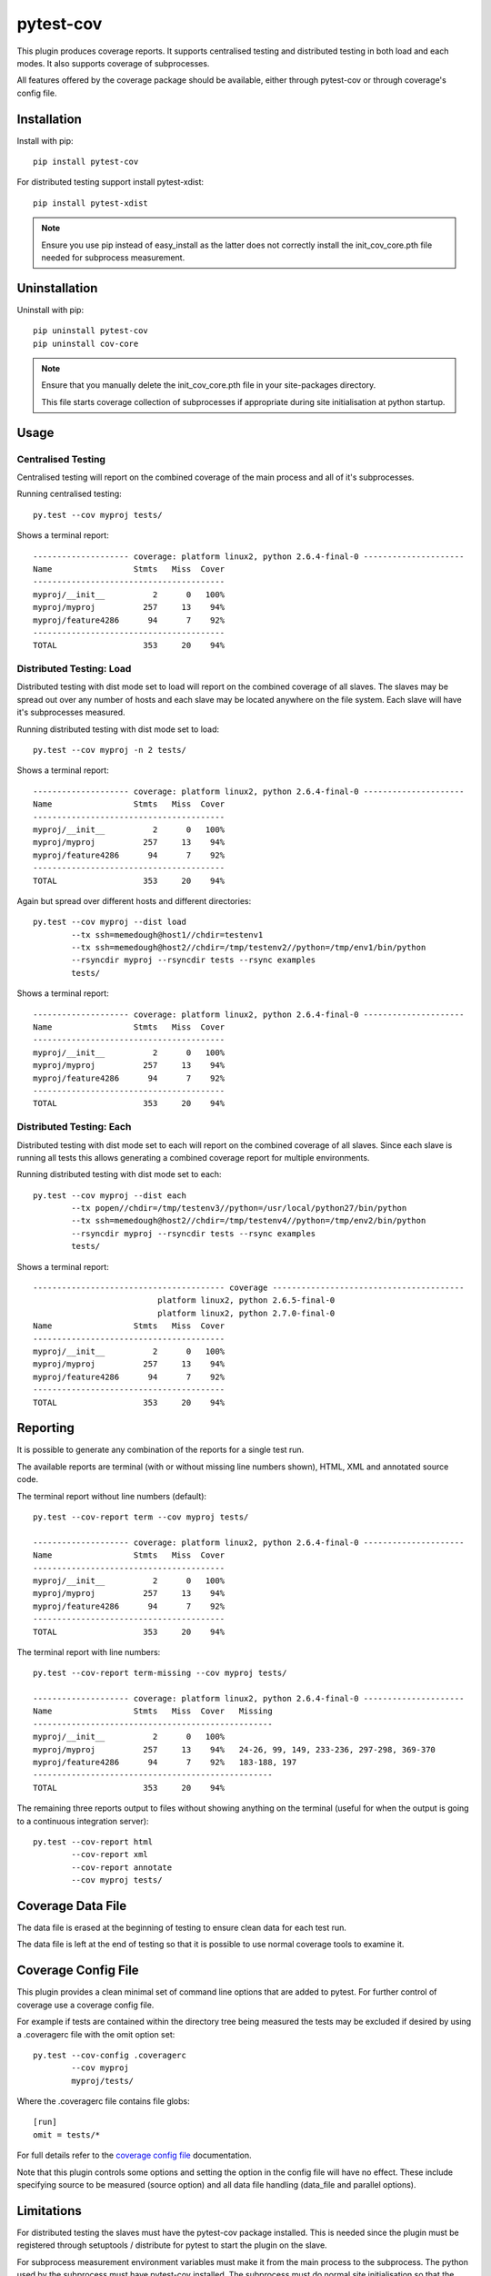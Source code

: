 pytest-cov
==========

.. image:: https://img.shields.io/travis/schlamar/pytest-cov/master.svg
   :target: https://travis-ci.org/schlamar/pytest-cov
   :alt: Build status
   
.. image:: https://img.shields.io/pypi/dm/pytest-cov.svg
    :target: https://pypi.python.org/pypi/pytest-cov/
    :alt: Downloads

.. image:: https://img.shields.io/pypi/v/pytest-cov.svg
    :target: https://pypi.python.org/pypi/pytest-cov/
    :alt: Latest Version

.. image:: https://img.shields.io/pypi/l/pytest-cov.svg
    :target: https://pypi.python.org/pypi/pytest-cov/
    :alt: License

This plugin produces coverage reports.  It supports centralised testing and distributed testing in
both load and each modes.  It also supports coverage of subprocesses.

All features offered by the coverage package should be available, either through pytest-cov or
through coverage's config file.


Installation
------------

Install with pip::

    pip install pytest-cov

For distributed testing support install pytest-xdist::

    pip install pytest-xdist

.. NOTE::

    Ensure you use pip instead of easy_install as the latter does not correctly install the
    init_cov_core.pth file needed for subprocess measurement.


Uninstallation
--------------

Uninstall with pip::

    pip uninstall pytest-cov
    pip uninstall cov-core

.. NOTE::

    Ensure that you manually delete the init_cov_core.pth file in your site-packages directory.

    This file starts coverage collection of subprocesses if appropriate during site initialisation
    at python startup.


Usage
-----

Centralised Testing
~~~~~~~~~~~~~~~~~~~

Centralised testing will report on the combined coverage of the main process and all of it's
subprocesses.

Running centralised testing::

    py.test --cov myproj tests/

Shows a terminal report::

    -------------------- coverage: platform linux2, python 2.6.4-final-0 ---------------------
    Name                 Stmts   Miss  Cover
    ----------------------------------------
    myproj/__init__          2      0   100%
    myproj/myproj          257     13    94%
    myproj/feature4286      94      7    92%
    ----------------------------------------
    TOTAL                  353     20    94%


Distributed Testing: Load
~~~~~~~~~~~~~~~~~~~~~~~~~

Distributed testing with dist mode set to load will report on the combined coverage of all slaves.
The slaves may be spread out over any number of hosts and each slave may be located anywhere on the
file system.  Each slave will have it's subprocesses measured.

Running distributed testing with dist mode set to load::

    py.test --cov myproj -n 2 tests/

Shows a terminal report::

    -------------------- coverage: platform linux2, python 2.6.4-final-0 ---------------------
    Name                 Stmts   Miss  Cover
    ----------------------------------------
    myproj/__init__          2      0   100%
    myproj/myproj          257     13    94%
    myproj/feature4286      94      7    92%
    ----------------------------------------
    TOTAL                  353     20    94%


Again but spread over different hosts and different directories::

    py.test --cov myproj --dist load
            --tx ssh=memedough@host1//chdir=testenv1
            --tx ssh=memedough@host2//chdir=/tmp/testenv2//python=/tmp/env1/bin/python
            --rsyncdir myproj --rsyncdir tests --rsync examples
            tests/

Shows a terminal report::

    -------------------- coverage: platform linux2, python 2.6.4-final-0 ---------------------
    Name                 Stmts   Miss  Cover
    ----------------------------------------
    myproj/__init__          2      0   100%
    myproj/myproj          257     13    94%
    myproj/feature4286      94      7    92%
    ----------------------------------------
    TOTAL                  353     20    94%


Distributed Testing: Each
~~~~~~~~~~~~~~~~~~~~~~~~~

Distributed testing with dist mode set to each will report on the combined coverage of all slaves.
Since each slave is running all tests this allows generating a combined coverage report for multiple
environments.

Running distributed testing with dist mode set to each::

    py.test --cov myproj --dist each
            --tx popen//chdir=/tmp/testenv3//python=/usr/local/python27/bin/python
            --tx ssh=memedough@host2//chdir=/tmp/testenv4//python=/tmp/env2/bin/python
            --rsyncdir myproj --rsyncdir tests --rsync examples
            tests/

Shows a terminal report::

    ---------------------------------------- coverage ----------------------------------------
                              platform linux2, python 2.6.5-final-0
                              platform linux2, python 2.7.0-final-0
    Name                 Stmts   Miss  Cover
    ----------------------------------------
    myproj/__init__          2      0   100%
    myproj/myproj          257     13    94%
    myproj/feature4286      94      7    92%
    ----------------------------------------
    TOTAL                  353     20    94%


Reporting
---------

It is possible to generate any combination of the reports for a single test run.

The available reports are terminal (with or without missing line numbers shown), HTML, XML and
annotated source code.

The terminal report without line numbers (default)::

    py.test --cov-report term --cov myproj tests/

    -------------------- coverage: platform linux2, python 2.6.4-final-0 ---------------------
    Name                 Stmts   Miss  Cover
    ----------------------------------------
    myproj/__init__          2      0   100%
    myproj/myproj          257     13    94%
    myproj/feature4286      94      7    92%
    ----------------------------------------
    TOTAL                  353     20    94%


The terminal report with line numbers::

    py.test --cov-report term-missing --cov myproj tests/

    -------------------- coverage: platform linux2, python 2.6.4-final-0 ---------------------
    Name                 Stmts   Miss  Cover   Missing
    --------------------------------------------------
    myproj/__init__          2      0   100%
    myproj/myproj          257     13    94%   24-26, 99, 149, 233-236, 297-298, 369-370
    myproj/feature4286      94      7    92%   183-188, 197
    --------------------------------------------------
    TOTAL                  353     20    94%


The remaining three reports output to files without showing anything on the terminal (useful for
when the output is going to a continuous integration server)::

    py.test --cov-report html
            --cov-report xml
            --cov-report annotate
            --cov myproj tests/


Coverage Data File
------------------

The data file is erased at the beginning of testing to ensure clean data for each test run.

The data file is left at the end of testing so that it is possible to use normal coverage tools to
examine it.


Coverage Config File
--------------------

This plugin provides a clean minimal set of command line options that are added to pytest.  For
further control of coverage use a coverage config file.

For example if tests are contained within the directory tree being measured the tests may be
excluded if desired by using a .coveragerc file with the omit option set::

    py.test --cov-config .coveragerc
            --cov myproj
            myproj/tests/

Where the .coveragerc file contains file globs::

    [run]
    omit = tests/*

For full details refer to the `coverage config file`_ documentation.

.. _`coverage config file`: http://nedbatchelder.com/code/coverage/config.html

Note that this plugin controls some options and setting the option in the config file will have no
effect.  These include specifying source to be measured (source option) and all data file handling
(data_file and parallel options).


Limitations
-----------

For distributed testing the slaves must have the pytest-cov package installed.  This is needed since
the plugin must be registered through setuptools / distribute for pytest to start the plugin on the
slave.

For subprocess measurement environment variables must make it from the main process to the
subprocess.  The python used by the subprocess must have pytest-cov installed.  The subprocess must
do normal site initialisation so that the environment variables can be detected and coverage
started.


Acknowledgements
----------------

Whilst this plugin has been built fresh from the ground up it has been influenced by the work done
on pytest-coverage (Ross Lawley, James Mills, Holger Krekel) and nose-cover (Jason Pellerin) which are
other coverage plugins.

Ned Batchelder for coverage and its ability to combine the coverage results of parallel runs.

Holger Krekel for pytest with its distributed testing support.

Jason Pellerin for nose.

Michael Foord for unittest2.

No doubt others have contributed to these tools as well.

